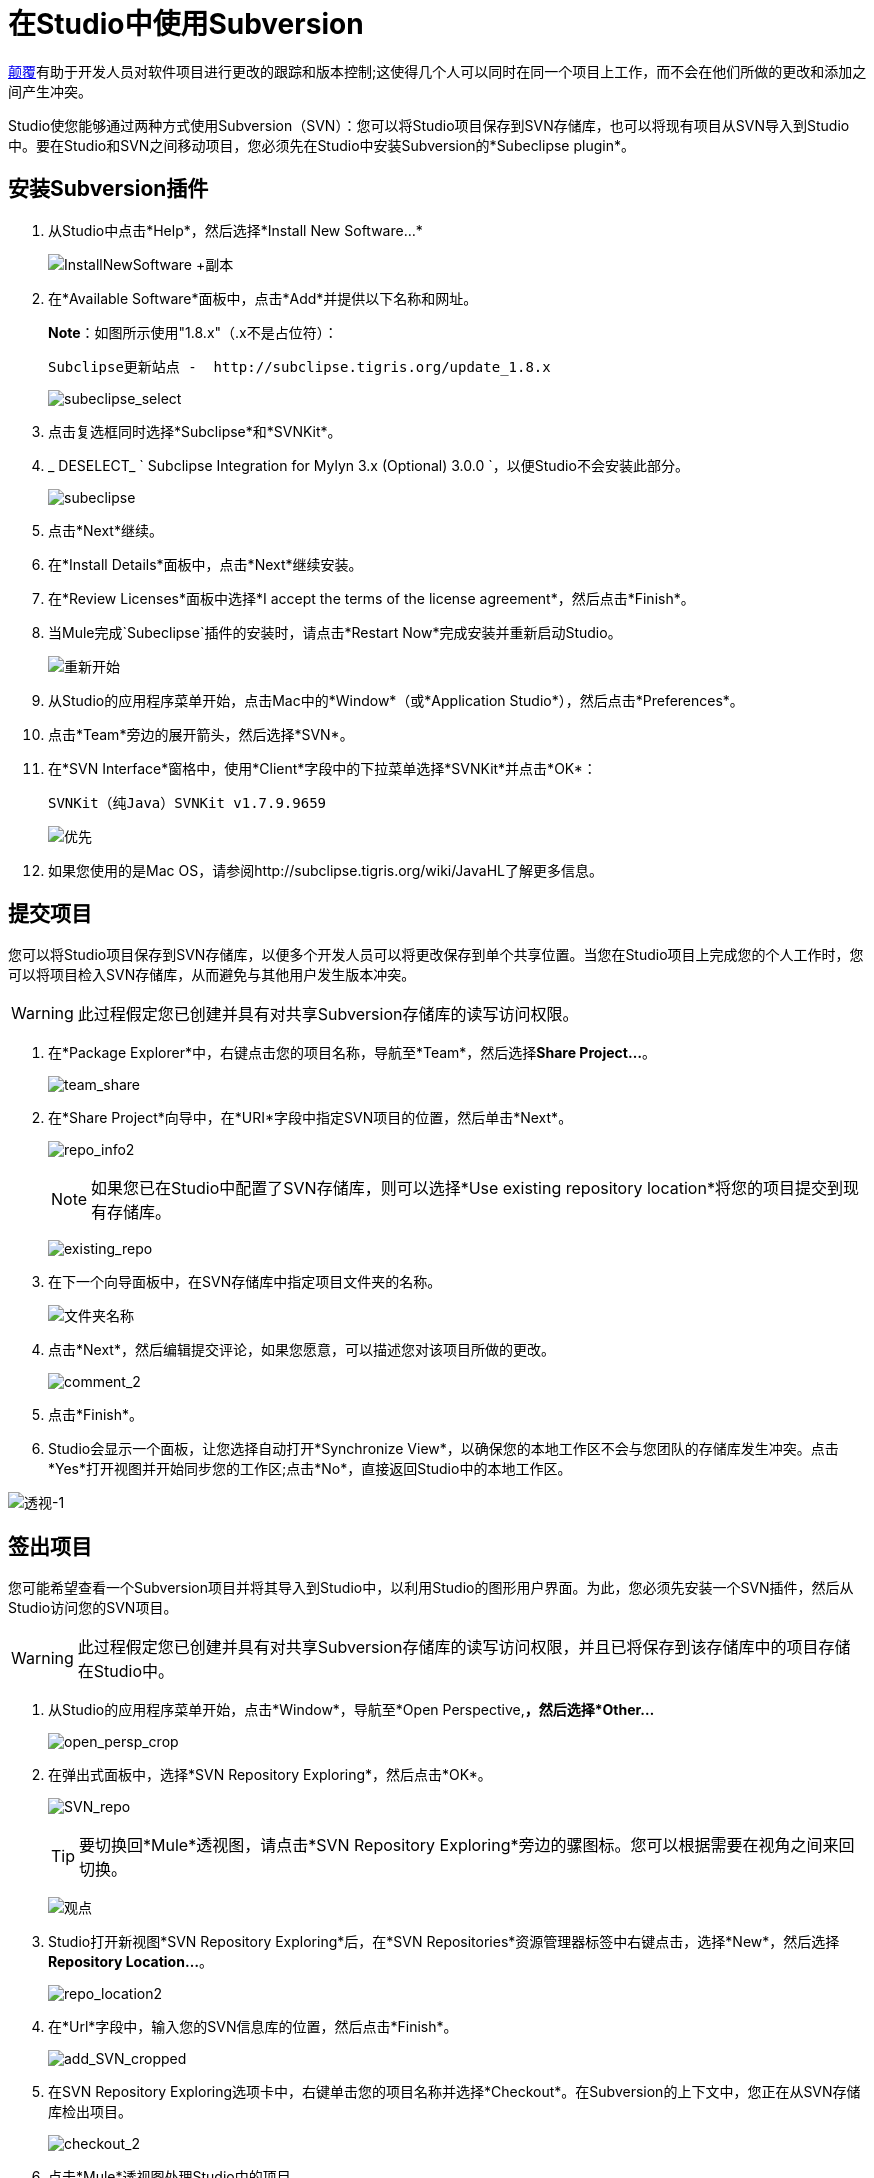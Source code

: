 = 在Studio中使用Subversion
:keywords: anypoint studio, studio, mule esb, version control, versioning, subversion

http://subversion.apache.org/[颠覆]有助于开发人员对软件项目进行更改的跟踪和版本控制;这使得几个人可以同时在同一个项目上工作，而不会在他们所做的更改和添加之间产生冲突。

Studio使您能够通过两种方式使用Subversion（SVN）：您可以将Studio项目保存到SVN存储库，也可以将现有项目从SVN导入到Studio中。要在Studio和SVN之间移动项目，您必须先在Studio中安装Subversion的*Subeclipse plugin*。

== 安装Subversion插件

. 从Studio中点击*Help*，然后选择*Install New Software...*
+
image:InstallNewSoftware+copy.png[InstallNewSoftware +副本]

. 在*Available Software*面板中，点击*Add*并提供以下名称和网址。
+
*Note*：如图所示使用"1.8.x"（.x不是占位符）：
+
  Subclipse更新站点 -  http://subclipse.tigris.org/update_1.8.x
+
image:subeclipse_select.png[subeclipse_select]

. 点击复选框同时选择*Subclipse*和*SVNKit*。
.  _ DESELECT_ ` Subclipse Integration for Mylyn 3.x (Optional) 3.0.0  `，以便Studio不会安装此部分。
+
image:subeclipse.png[subeclipse]

. 点击*Next*继续。
. 在*Install Details*面板中，点击*Next*继续安装。
. 在*Review Licenses*面板中选择*I accept the terms of the license agreement*，然后点击*Finish*。
. 当Mule完成`Subeclipse`插件的安装时，请点击*Restart Now*完成安装并重新启动Studio。
+
image:restart.png[重新开始]

. 从Studio的应用程序菜单开始，点击Mac中的*Window*（或*Application Studio*），然后点击*Preferences*。
. 点击*Team*旁边的展开箭头，然后选择*SVN*。
. 在*SVN Interface*窗格中，使用*Client*字段中的下拉菜单选择*SVNKit*并点击*OK*：
+
  SVNKit（纯Java）SVNKit v1.7.9.9659
+
image:preferences.png[优先]

. 如果您使用的是Mac OS，请参阅http://subclipse.tigris.org/wiki/JavaHL了解更多信息。

== 提交项目

您可以将Studio项目保存到SVN存储库，以便多个开发人员可以将更改保存到单个共享位置。当您在Studio项目上完成您的个人工作时，您可以将项目检入SVN存储库，从而避免与其他用户发生版本冲突。

[WARNING]
此过程假定您已创建并具有对共享Subversion存储库的读写访问权限。

. 在*Package Explorer*中，右键点击您的项目名称，导航至*Team*，然后选择**Share Project...**。
+
image:team_share.png[team_share]

. 在*Share Project*向导中，在*URI*字段中指定SVN项目的位置，然后单击*Next*。
+
image:repo_info2.png[repo_info2]
+
[NOTE]
如果您已在Studio中配置了SVN存储库，则可以选择*Use existing repository location*将您的项目提交到现有存储库。
+
image:existing_repo.png[existing_repo]

. 在下一个向导面板中，在SVN存储库中指定项目文件夹的名称。
+
image:folder_name.png[文件夹名称]

. 点击*Next*，然后编辑提交评论，如果您愿意，可以描述您对该项目所做的更改。
+
image:comment_2.png[comment_2]

. 点击*Finish*。
.  Studio会显示一个面板，让您选择自动打开*Synchronize View*，以确保您的本地工作区不会与您团队的存储库发生冲突。点击*Yes*打开视图并开始同步您的工作区;点击*No*，直接返回Studio中的本地工作区。

image:perspective-1.png[透视-1]

== 签出项目

您可能希望查看一个Subversion项目并将其导入到Studio中，以利用Studio的图形用户界面。为此，您必须先安装一个SVN插件，然后从Studio访问您的SVN项目。

[WARNING]
此过程假定您已创建并具有对共享Subversion存储库的读写访问权限，并且已将保存到该存储库中的项目存储在Studio中。

. 从Studio的应用程序菜单开始，点击*Window*，导航至*Open Perspective,*，然后选择*Other...*
+
image:open_persp_crop.png[open_persp_crop]

. 在弹出式面板中，选择*SVN Repository Exploring*，然后点击*OK*。
+
image:SVN_repo.png[SVN_repo]
+
[TIP]
要切换回*Mule*透视图，请点击*SVN Repository Exploring*旁边的骡图标。您可以根据需要在视角之间来回切换。
+
image:perspectives.png[观点]

.  Studio打开新视图*SVN Repository Exploring*后，在*SVN Repositories*资源管理器标签中右键点击，选择*New*，然后选择**Repository Location...**。
+
image:repo_location2.png[repo_location2]

. 在*Url*字段中，输入您的SVN信息库的位置，然后点击*Finish*。
+
image:add_SVN_cropped.png[add_SVN_cropped]

. 在SVN Repository Exploring选项卡中，右键单击您的项目名称并选择*Checkout*。在Subversion的上下文中，您正在从SVN存储库检出项目。
+
image:checkout_2.png[checkout_2]

. 点击*Mule*透视图处理Studio中的项目。
+
image:mule_pers.png[mule_pers]

. 完成对Studio项目的更改后，您必须将更改提交到SVN存储库。在Mule的角度，点击*File*，然后点击*Save*。
. 在*Package Explorer*中，右键点击您的项目名称，导航至*Team*，然后选择**Commit...**。
+
image:commit_3.png[commit_3]

. 在*Commit Changes*面板的*Commit message*字段中，输入注释以描述您在Studio项目中添加或更改的内容。
. 点击*Files*窗格中列出的所有项目旁边的复选框，然后点击*Commit*将更改保存到SVN存储库。
